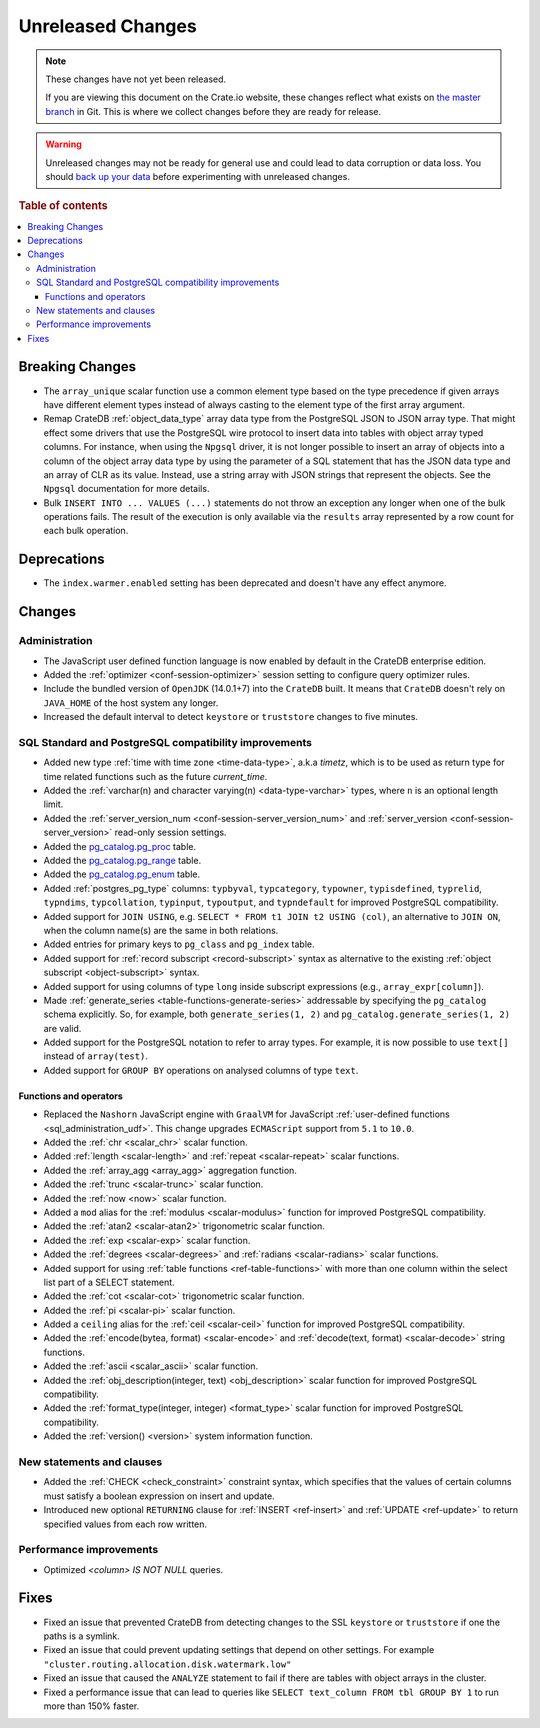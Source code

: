 ==================
Unreleased Changes
==================

.. NOTE::

    These changes have not yet been released.

    If you are viewing this document on the Crate.io website, these changes
    reflect what exists on `the master branch`_ in Git. This is where we
    collect changes before they are ready for release.

.. WARNING::

    Unreleased changes may not be ready for general use and could lead to data
    corruption or data loss. You should `back up your data`_ before
    experimenting with unreleased changes.

.. _the master branch: https://github.com/crate/crate
.. _back up your data: https://crate.io/a/backing-up-and-restoring-crate/

.. DEVELOPER README
.. ================

.. Changes should be recorded here as you are developing CrateDB. When a new
.. release is being cut, changes will be moved to the appropriate release notes
.. file.

.. When resetting this file during a release, leave the headers in place, but
.. add a single paragraph to each section with the word "None".

.. Always cluster items into bigger topics. Link to the documentation whenever feasible.
.. Remember to give the right level of information: Users should understand
.. the impact of the change without going into the depth of tech.

.. rubric:: Table of contents

.. contents::
   :local:


Breaking Changes
================

- The ``array_unique`` scalar function use a common element type based on the
  type precedence if given arrays have different element types instead of always
  casting to the element type of the first array argument.

- Remap CrateDB :ref:`object_data_type` array data type from the PostgreSQL
  JSON to JSON array type. That might effect some drivers that use the
  PostgreSQL wire protocol to insert data into tables with object array typed
  columns. For instance,  when using the ``Npgsql`` driver, it is not longer
  possible to insert an array of objects into a column of the object array
  data type by using the parameter of a SQL statement that has the JSON data
  type and an array of CLR as its value. Instead, use a string array with JSON
  strings that represent the objects. See the ``Npgsql`` documentation for
  more details.

- Bulk ``INSERT INTO ... VALUES (...)`` statements do not throw an exception
  any longer when one of the bulk operations fails. The result of the
  execution is only available via the ``results`` array represented by a
  row count for each bulk operation.

Deprecations
============

- The ``index.warmer.enabled`` setting has been deprecated and doesn't have any
  effect anymore.


Changes
=======


Administration
--------------

- The JavaScript user defined function language is now enabled by default in
  the CrateDB enterprise edition.

- Added the :ref:`optimizer <conf-session-optimizer>` session setting
  to configure query optimizer rules.

- Include the bundled version of ``OpenJDK`` (14.0.1+7) into the ``CrateDB``
  built. It means that ``CrateDB`` doesn't rely on ``JAVA_HOME`` of the host
  system any longer.

- Increased the default interval to detect ``keystore`` or ``truststore``
  changes to five minutes.


SQL Standard and PostgreSQL compatibility improvements
------------------------------------------------------

- Added new type :ref:`time with time zone <time-data-type>`, a.k.a `timetz`,
  which is to be used as return type for time related functions such as the
  future `current_time`.

- Added the :ref:`varchar(n) and character varying(n) <data-type-varchar>`
  types, where ``n`` is an optional length limit.

- Added the :ref:`server_version_num <conf-session-server_version_num>` and
  :ref:`server_version <conf-session-server_version>` read-only session
  settings.

- Added the `pg_catalog.pg_proc <postgres_pg_catalog>`_ table.

- Added the `pg_catalog.pg_range <postgres_pg_catalog>`_ table.

- Added the `pg_catalog.pg_enum <postgres_pg_catalog>`_ table.

- Added :ref:`postgres_pg_type` columns: ``typbyval``, ``typcategory``,
  ``typowner``, ``typisdefined``, ``typrelid``, ``typndims``,
  ``typcollation``, ``typinput``, ``typoutput``, and ``typndefault`` for improved
  PostgreSQL compatibility.

- Added support for ``JOIN USING``, e.g. ``SELECT * FROM t1 JOIN t2 USING
  (col)``, an alternative to ``JOIN ON``, when the column name(s) are the same
  in both relations.

- Added entries for primary keys to ``pg_class`` and ``pg_index`` table.

- Added support for :ref:`record subscript <record-subscript>` syntax as
  alternative to the existing :ref:`object subscript <object-subscript>`
  syntax.

- Added support for using columns of type ``long`` inside subscript expressions
  (e.g., ``array_expr[column]``).

- Made :ref:`generate_series <table-functions-generate-series>` addressable by
  specifying the ``pg_catalog`` schema explicitly. So, for example, both
  ``generate_series(1, 2)`` and ``pg_catalog.generate_series(1, 2)`` are valid.

- Added support for the PostgreSQL notation to refer to array types. For
  example, it is now possible to use ``text[]`` instead of ``array(test)``.

- Added support for ``GROUP BY`` operations on analysed columns of type
  ``text``.

Functions and operators
~~~~~~~~~~~~~~~~~~~~~~~

- Replaced the ``Nashorn`` JavaScript engine with ``GraalVM`` for JavaScript
  :ref:`user-defined functions <sql_administration_udf>`. This change upgrades
  ``ECMAScript`` support from ``5.1`` to ``10.0``.

- Added the :ref:`chr <scalar_chr>` scalar function.

- Added :ref:`length <scalar-length>` and :ref:`repeat <scalar-repeat>`
  scalar functions.

- Added the :ref:`array_agg <array_agg>` aggregation function.

- Added the :ref:`trunc <scalar-trunc>` scalar function.

- Added the :ref:`now <now>` scalar function.

- Added a ``mod`` alias for the :ref:`modulus <scalar-modulus>` function for
  improved PostgreSQL compatibility.

- Added the :ref:`atan2 <scalar-atan2>` trigonometric scalar function.

- Added the :ref:`exp <scalar-exp>` scalar function.

- Added the :ref:`degrees <scalar-degrees>` and :ref:`radians <scalar-radians>`
  scalar functions.

- Added support for using :ref:`table functions <ref-table-functions>` with
  more than one column within the select list part of a SELECT statement.

- Added the :ref:`cot <scalar-cot>` trigonometric scalar function.

- Added the :ref:`pi <scalar-pi>` scalar function.

- Added a ``ceiling`` alias for the :ref:`ceil <scalar-ceil>` function for
  improved PostgreSQL compatibility.

- Added the :ref:`encode(bytea, format) <scalar-encode>` and :ref:`decode(text,
  format) <scalar-decode>` string functions.

- Added the :ref:`ascii <scalar_ascii>` scalar function.

- Added the :ref:`obj_description(integer, text) <obj_description>` scalar
  function for improved PostgreSQL compatibility.

- Added the :ref:`format_type(integer, integer) <format_type>` scalar
  function for improved PostgreSQL compatibility.

- Added the :ref:`version() <version>` system information function.


New statements and clauses
--------------------------

- Added the :ref:`CHECK <check_constraint>` constraint syntax, which specifies
  that the values of certain columns must satisfy a boolean expression on
  insert and update.

- Introduced new optional ``RETURNING`` clause for :ref:`INSERT <ref-insert>`
  and :ref:`UPDATE <ref-update>` to return specified values from each row
  written.

Performance improvements
------------------------

- Optimized `<column> IS NOT NULL` queries.


Fixes
=====

- Fixed an issue that prevented CrateDB from detecting changes to the SSL
  ``keystore`` or ``truststore`` if one the paths is a symlink.

- Fixed an issue that could prevent updating settings that depend on other
  settings. For example ``"cluster.routing.allocation.disk.watermark.low"``

- Fixed an issue that caused the ``ANALYZE`` statement to fail if there are
  tables with object arrays in the cluster.

- Fixed a performance issue that can lead to queries like ``SELECT text_column
  FROM tbl GROUP BY 1`` to run more than 150% faster.
